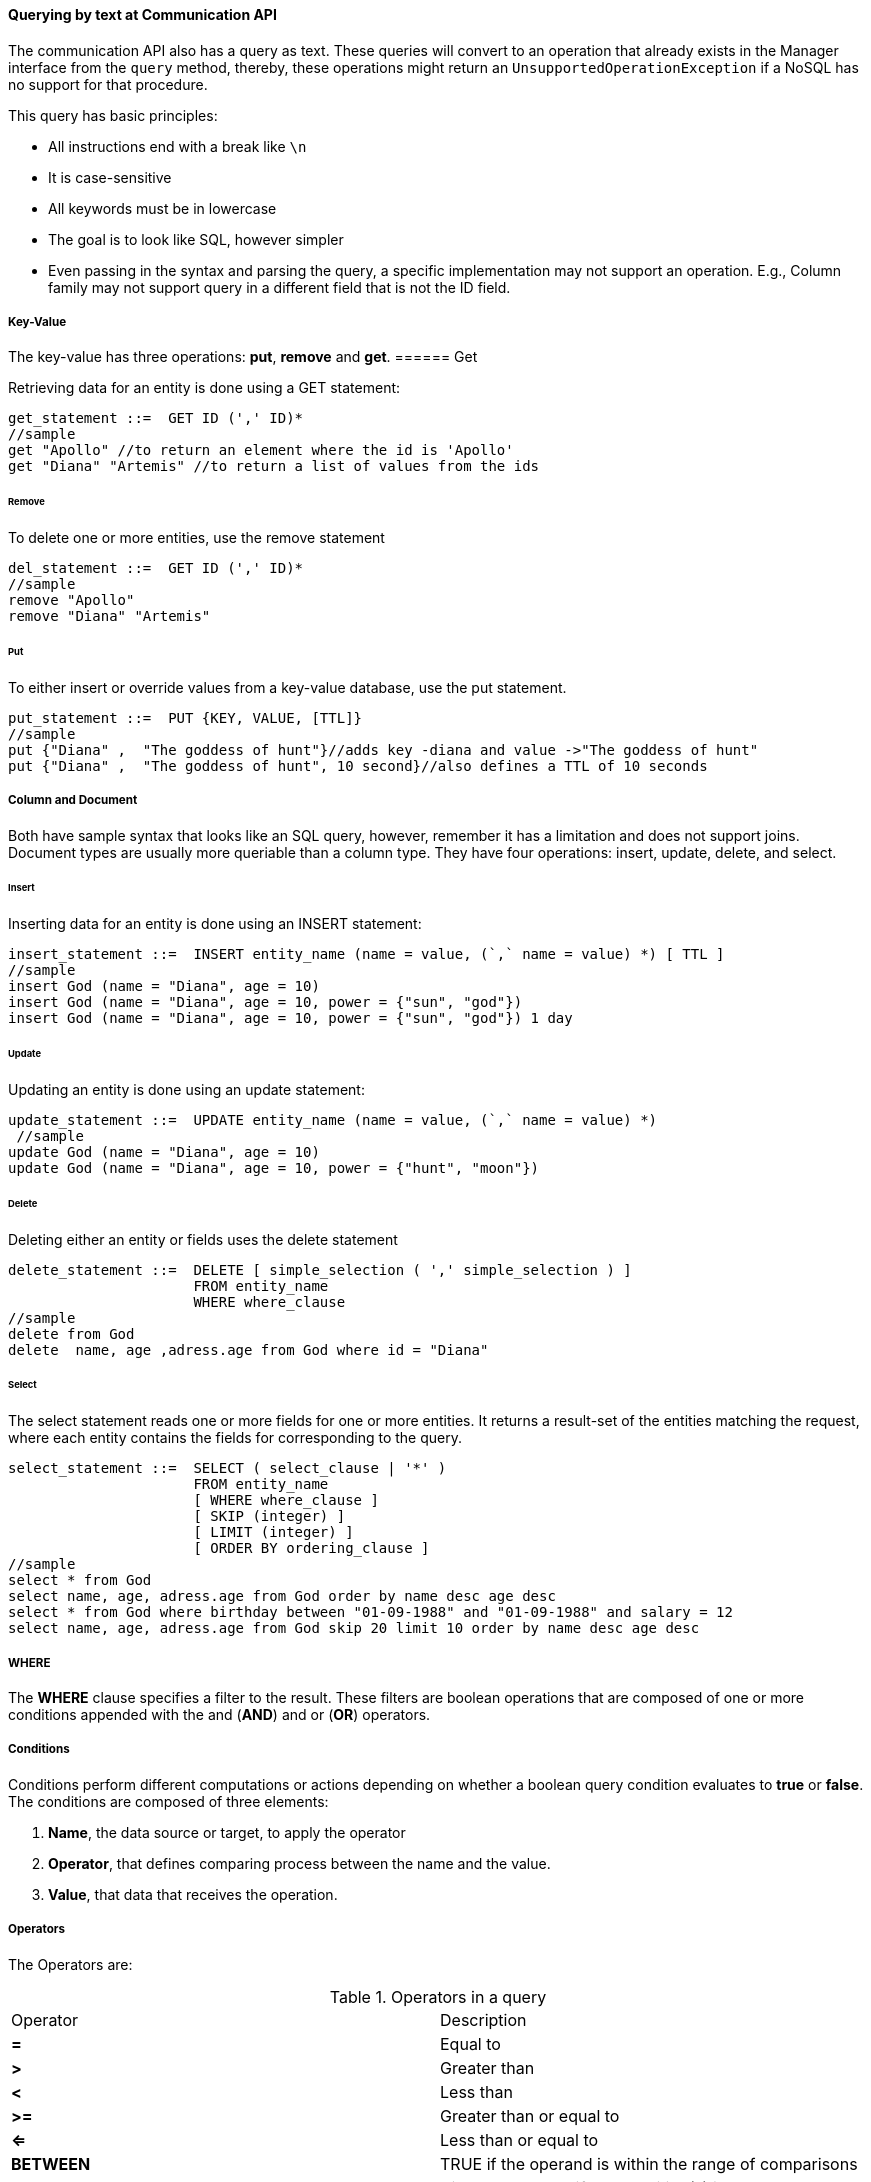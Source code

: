 //
//  Copyright (c) 2018 Otávio Santana and others
//   All rights reserved. This program and the accompanying materials
//   are made available under the terms of the Eclipse Public License v1.0
//   and Apache License v2.0 which accompanies this distribution.
//   The Eclipse Public License is available at http://www.eclipse.org/legal/epl-v10.html
//   and the Apache License v2.0 is available at http://www.opensource.org/licenses/apache2.0.php.
//
//   You may elect to redistribute this code under either of these licenses.
//
//   Contributors:
//
//   Otavio Santana

==== Querying by text at Communication API


The communication API also has a query as text. These queries will convert to an operation that already exists in the Manager interface from the `query` method, thereby, these operations might return an `UnsupportedOperationException` if a NoSQL has no support for that procedure.

This query has basic principles:

* All instructions end with a break like `\n`
* It is case-sensitive
* All keywords must be in lowercase
* The goal is to look like SQL, however simpler
* Even passing in the syntax and parsing the query, a specific implementation may not support an operation. E.g., Column family may not support query in a different field that is not the ID field.


===== Key-Value

The key-value has three operations: *put*, *remove* and *get*.
====== Get

Retrieving data for an entity is done using a GET statement:

[source,sql]
----
get_statement ::=  GET ID (',' ID)*
//sample
get "Apollo" //to return an element where the id is 'Apollo'
get "Diana" "Artemis" //to return a list of values from the ids
----
====== Remove

To delete one or more entities, use the remove statement

[source,sql]
----
del_statement ::=  GET ID (',' ID)*
//sample
remove "Apollo"
remove "Diana" "Artemis"
----

====== Put

To either insert or override values from a key-value database, use the put statement.

[source,sql]
----
put_statement ::=  PUT {KEY, VALUE, [TTL]}
//sample
put {"Diana" ,  "The goddess of hunt"}//adds key -diana and value ->"The goddess of hunt"
put {"Diana" ,  "The goddess of hunt", 10 second}//also defines a TTL of 10 seconds
----

===== Column and Document

Both have sample syntax that looks like an SQL query, however, remember it has a limitation and does not support joins. Document types are usually more queriable than a column type. They have four operations: insert, update, delete, and select.

====== Insert
Inserting data for an entity is done using an INSERT statement:

[source,sql]
----
insert_statement ::=  INSERT entity_name (name = value, (`,` name = value) *) [ TTL ]
//sample
insert God (name = "Diana", age = 10)
insert God (name = "Diana", age = 10, power = {"sun", "god"})
insert God (name = "Diana", age = 10, power = {"sun", "god"}) 1 day
----

====== Update

Updating an entity is done using an update statement:

[source,sql]
----
update_statement ::=  UPDATE entity_name (name = value, (`,` name = value) *)
 //sample
update God (name = "Diana", age = 10)
update God (name = "Diana", age = 10, power = {"hunt", "moon"})
----

====== Delete
Deleting either an entity or fields uses the delete statement

[source,sql]
----
delete_statement ::=  DELETE [ simple_selection ( ',' simple_selection ) ]
                      FROM entity_name
                      WHERE where_clause
//sample
delete from God
delete  name, age ,adress.age from God where id = "Diana"
----

====== Select

The select statement reads one or more fields for one or more entities. It returns a result-set of the entities matching the request, where each entity contains the fields for corresponding to the query.

[source,sql]
----
select_statement ::=  SELECT ( select_clause | '*' )
                      FROM entity_name
                      [ WHERE where_clause ]
                      [ SKIP (integer) ]
                      [ LIMIT (integer) ]
                      [ ORDER BY ordering_clause ]
//sample
select * from God
select name, age, adress.age from God order by name desc age desc
select * from God where birthday between "01-09-1988" and "01-09-1988" and salary = 12
select name, age, adress.age from God skip 20 limit 10 order by name desc age desc
----

===== WHERE

The *WHERE* clause specifies a filter to the result. These filters are boolean operations that are composed of one or more conditions appended with the and (*AND*) and or (*OR*) operators.

===== Conditions

Conditions perform different computations or actions depending on whether a boolean query condition evaluates to **true** or **false**. The conditions are composed of three elements:

1. *Name*, the data source or target, to apply the operator
2. *Operator*, that defines comparing process between the name and the value.
3. *Value*, that data that receives the operation.

===== Operators

The Operators are:


.Operators in a query
|===
| Operator | Description
| *=*         | Equal to
| *>*         | Greater than
| *<*         | Less than
| *>=*        | Greater than or equal to
| *<=*        | Less than or equal to
| *BETWEEN*   | TRUE if the operand is within the range of comparisons
| *NOT*       | Displays a record if the condition(s) is NOT TRUE
| *AND*       | TRUE if all the conditions separated by AND is TRUE
| *OR*        | TRUE if any of the conditions separated by OR is TRUE
| *LIKE*      |TRUE if the operand matches a pattern
| *IN*        |TRUE if the operand is equal to one of a list of expressions
|===


===== The value

The value is the last element in a condition, and it defines what'll go to be used, with an operator, in a field target.

There are six types:

* Number is a mathematical object used to count, measure and also label, where if it is a decimal, will become **double**, otherwise, **long**. E.g.: `age = 20`, `salary = 12.12`
* String: one or more characters among either two double quotes, `"`,  or single quotes, `'`. E.g.: `name = "Ada Lovelace"`, `name = 'Ada Lovelace'`
* Convert: convert is a function where given the first value parameter as number or string, it will convert to the class type of the second one. E.g.: `birthday = convert("03-01-1988", java.time.LocalDate)`
* Parameter: the parameter is a dynamic value, which means it does not define the query; it'll replace in the execution time. The parameter is at `@` followed by a name. E.g.: `age = @age`
* Array: A sequence of elements that can be either number or string that is between braces `{  }`. E.g.: `power = {"Sun", "hunt"}`
* JSON: JavaScript Object Notation is a lightweight data-interchange format. E.g.: `siblings = {"apollo": "brother", "zeus": "father"}`



===== SKIP

The *SKIP* option to a *SELECT* statement defines where the query should start.

===== LIMIT

The *LIMIT* option to a *SELECT* statement limits the number of rows returned by a query.

===== ORDER BY

The ORDER BY clause allows selecting the order of the returned results. It takes as argument a list of column names along with the order for the column (**ASC** for ascendant and **DESC** for the descendant, omitting the order being equivalent to **ASC**).

===== TTL

Both the *INSERT* and *PUT* commands support setting a time for data in an entity to expire. It defines the time to live of an object that is composed of the integer value and then the unit that might be `day`, `hour`, `minute`, `second`, `millisecond`, `nanosecond`. E.g.: `ttl 10 second`

===== PreparedStatement and PreparedStatementAsync

To run a query dynamically, use the `prepare` method in the manager for instance. It will return a `PreparedStatement` interface. To define a parameter to key-value, document, and column query, use the "@" in front of the name.

[source,java]
----
PreparedStatement preparedStatement = documetManager.prepare("select * from Person where name = @name");
preparedStatement.bind("name", "Ada");
List<DocumentEntity> adas = preparedStatement.getResultList();

----

[source,java]
----
PreparedStatementAsync preparedStatement = documetManagerAsync.prepare("select * from Person where name = @name");
preparedStatement.bind("name", "Ada");
Consumer<List<DocumentEntity>> callback = ...;
preparedStatement.getResultList(callback);

----


WARNING: For graph API, check https://tinkerpop.apache.org/gremlin.html[Gremlin]

